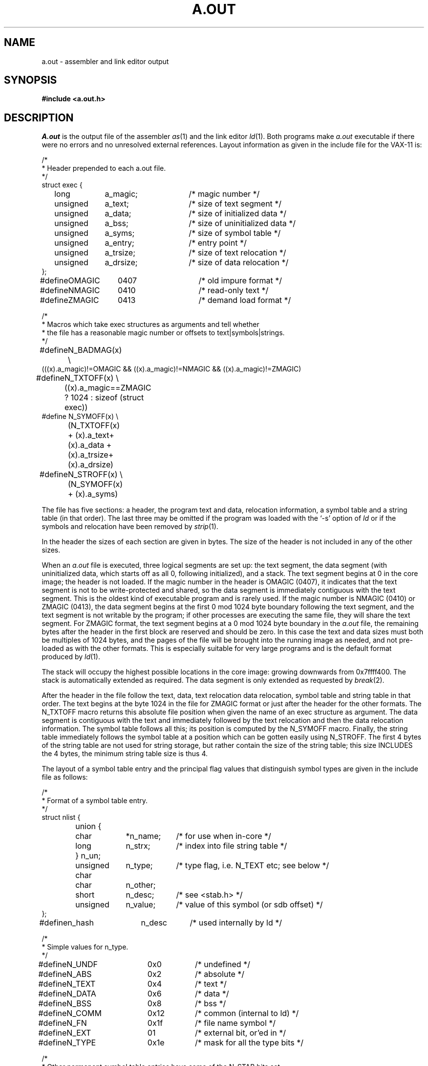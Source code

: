 .TH A.OUT 5 VAX/11
.UC 4
.SH NAME
a.out \- assembler and link editor output
.SH SYNOPSIS
.B #include <a.out.h>
.SH DESCRIPTION
.I A.out
is the output file of the assembler
.IR as (1)
and the link editor
.IR ld (1).
Both programs make
.I a.out
executable if there were no
errors and no unresolved external references.
Layout information as given in the include file for the VAX-11 is:
.nf
.ta \w'#define  'u +\w'unsigned  'u +\w'a_dirsize  'u +4n
.PP
/*
.ti +\w'/'u
* Header prepended to each a.out file.
.ti +\w'/'u
*/
struct exec {
	long	a_magic;	/* magic number */
	unsigned	a_text;	/* size of text segment */
	unsigned	a_data;	/* size of initialized data */
	unsigned	a_bss;	/* size of uninitialized data */
	unsigned	a_syms;	/* size of symbol table */
	unsigned	a_entry;	/* entry point */
	unsigned	a_trsize;	/* size of text relocation */
	unsigned	a_drsize;	/* size of data relocation */
};

#define	OMAGIC	0407	/* old impure format */
#define	NMAGIC	0410	/* read-only text */
#define	ZMAGIC	0413	/* demand load format */

/*
.ti +\w'/'u
* Macros which take exec structures as arguments and tell whether
.ti +\w'/'u
* the file has a reasonable magic number or offsets to text\||\|symbols\||\|strings.
.ti +\w'/'u
*/
#define	N_BADMAG(x) \e
    (((x).a_magic)!=OMAGIC && ((x).a_magic)!=NMAGIC && ((x).a_magic)!=ZMAGIC)

#define	N_TXTOFF(x) \e
	((x).a_magic==ZMAGIC ? 1024 : sizeof (struct exec))
#define N_SYMOFF(x) \e
	(N_TXTOFF(x) + (x).a_text+(x).a_data + (x).a_trsize+(x).a_drsize)
#define	N_STROFF(x) \e
	(N_SYMOFF(x) + (x).a_syms)
.DT
.fi
.PP
The file has five sections:
a header, the program text and data,
relocation information, a symbol table and a string table (in that order).
The last three may be omitted
if the program was loaded
with the `\-s' option
of
.I ld
or if the symbols and relocation have been
removed by
.IR strip (1).
.PP
In the header the sizes of each section are given in bytes.
The size of the header is not included in any of the other sizes.
.PP
When an
.I a.out
file is executed, three logical segments are
set up: the text segment, the data segment
(with uninitialized data, which starts off as all 0, following
initialized),
and a stack.
The text segment begins at 0
in the core image; the header is not loaded.
If the magic number in the header is OMAGIC (0407),
it indicates that the text
segment is not to be write-protected and shared,
so the data segment is immediately contiguous
with the text segment.
This is the oldest kind of executable program and is rarely used.
If the magic number is NMAGIC (0410) or ZMAGIC (0413),
the data segment begins at the first 0 mod 1024 byte
boundary following the text segment,
and the text segment is not writable by the program;
if other processes are executing the same file,
they will share the text segment.
For ZMAGIC format, the text segment begins at a 0 mod 1024 byte boundary
in the
.I a.out
file, the remaining bytes after the header in the first block are
reserved and should be zero.
In this case the text and data sizes must both be multiples of 1024 bytes,
and the pages of the file will be brought into the running image as needed,
and not pre-loaded as with the other formats.  This is especially suitable
for very large programs and is the default format produced by
.IR ld (1).
.PP
The stack will occupy the highest possible locations
in the core image: growing downwards from
.lg 0
0x7ffff400.
.lg 1
The stack is automatically extended as required.
The data segment is only extended as requested by
.IR break (2).
.PP
After the header in the file follow the text, data, text relocation
data relocation, symbol table and string table in that order.
The text begins at the byte 1024 in the file for ZMAGIC format or just
after the header for the other formats.  The N_TXTOFF macro returns
this absolute file position when given the name of an exec structure
as argument.  The data segment is contiguous with the text and immediately
followed by the text relocation and then the data relocation information.
The symbol table follows all this; its position is computed by the
N_SYMOFF macro.  Finally, the string table immediately follows the
symbol table at a position which can be gotten easily using N_STROFF.
The first 4 bytes of the string table are not used for string storage,
but rather contain the size of the string table; this size INCLUDES
the 4 bytes, the minimum string table size is thus 4.
.PP
The layout of a symbol table entry and the principal flag values
that distinguish symbol types are given in the include file as follows:
.PP
.nf
.ta \w'#define  'u +\w'char'u-1u +\w'unsigned  'u+1u +\w'*n_name  'u
/*
.ti +\w'/'u
* Format of a symbol table entry.
.ti +\w'/'u
*/
struct nlist {
	union {
		char	*n_name;	/* for use when in-core */
		long	n_strx;	/* index into file string table */
	} n_un;
	unsigned char	n_type;	/* type flag, i.e. N_TEXT etc; see below */
	char	n_other;
	short	n_desc;	/* see <stab.h> */
	unsigned	n_value;	/* value of this symbol (or sdb offset) */
};
#define	n_hash	n_desc	/* used internally by ld */

/*
.ti +\w'/'u
* Simple values for n_type.
.ti +\w'/'u
*/
#define	N_UNDF	0x0	/* undefined */
#define	N_ABS	0x2	/* absolute */
#define	N_TEXT	0x4	/* text */
#define	N_DATA	0x6	/* data */
#define	N_BSS	0x8	/* bss */
#define	N_COMM	0x12	/* common (internal to ld) */
#define	N_FN	0x1f	/* file name symbol */

#define	N_EXT	01	/* external bit, or'ed in */
#define	N_TYPE	0x1e	/* mask for all the type bits */

/*
.ti +\w'/'u
* Other permanent symbol table entries have some of the N_STAB bits set.
.ti +\w'/'u
* These are given in <stab.h>
.ti +\w'/'u
*/
#define	N_STAB	0xe0	/* if any of these bits set, don't discard */

/*
.ti +\w'/'u
* Format for namelist values.
.ti +\w'/'u
*/
#define	N_FORMAT	"%08x"
.fi
.DT
.PP
In the
.I a.out
file a symbol's n_un.n_strx field gives an index into the
string table.  A n_strx value of 0 indicates that no name is associated
with a particular symbol table entry.  The field n_un.n_name can be used
to refer to the symbol name only if the program sets this up using
n_strx and appropriate data from the string table.
.PP
If a symbol's type is undefined external,
and the value field is non-zero,
the symbol is interpreted by the loader
.I ld
as
the name of a common region
whose size is indicated by the value of the
symbol.
.PP
The value of a byte in the text or data which is not
a portion of a reference to an undefined external symbol
is exactly that value which will appear in memory
when the file is executed.
If a byte in the text or data
involves a reference to an undefined external symbol,
as indicated by the relocation information,
then the value stored in the file
is an offset from the associated external symbol.
When the file is processed by the
link editor and the external symbol becomes
defined, the value of the symbol will
be added to the bytes in the file.
.PP
If relocation
information is present, it amounts to eight bytes per
relocatable datum as in the following structure:
.PP
.nf
.ta \w'#define  'u +\w'unsigned  'u +\w'r_symbolnum:24,  'u +4n
/*
.ti +\w'/'u
* Format of a relocation datum.
.ti +\w'/'u
*/
struct relocation_info {
	int	r_address;	/* address which is relocated */
	unsigned	r_symbolnum:24,	/* local symbol ordinal */
		r_pcrel:1, 	/* was relocated pc relative already */
		r_length:2,	/* 0=byte, 1=word, 2=long */
		r_extern:1,	/* does not include value of sym referenced */
		:4;	/* nothing, yet */
};
.fi
.DT
.PP
There is no relocation information if a_trsize+a_drsize==0.
If r_extern is 0, then r_symbolnum is actually a n_type for the relocation
(i.e. N_TEXT meaning relative to segment text origin.)
.fi
.SH "SEE ALSO"
adb(1), as(1), ld(1), nm(1), sdb(1), stab(5), strip(1)
.SH BUGS
Not having the size of the string table in the header is a loss, but
expanding the header size would have meant stripped executable file
incompatibility, and we couldn't hack this just now.
